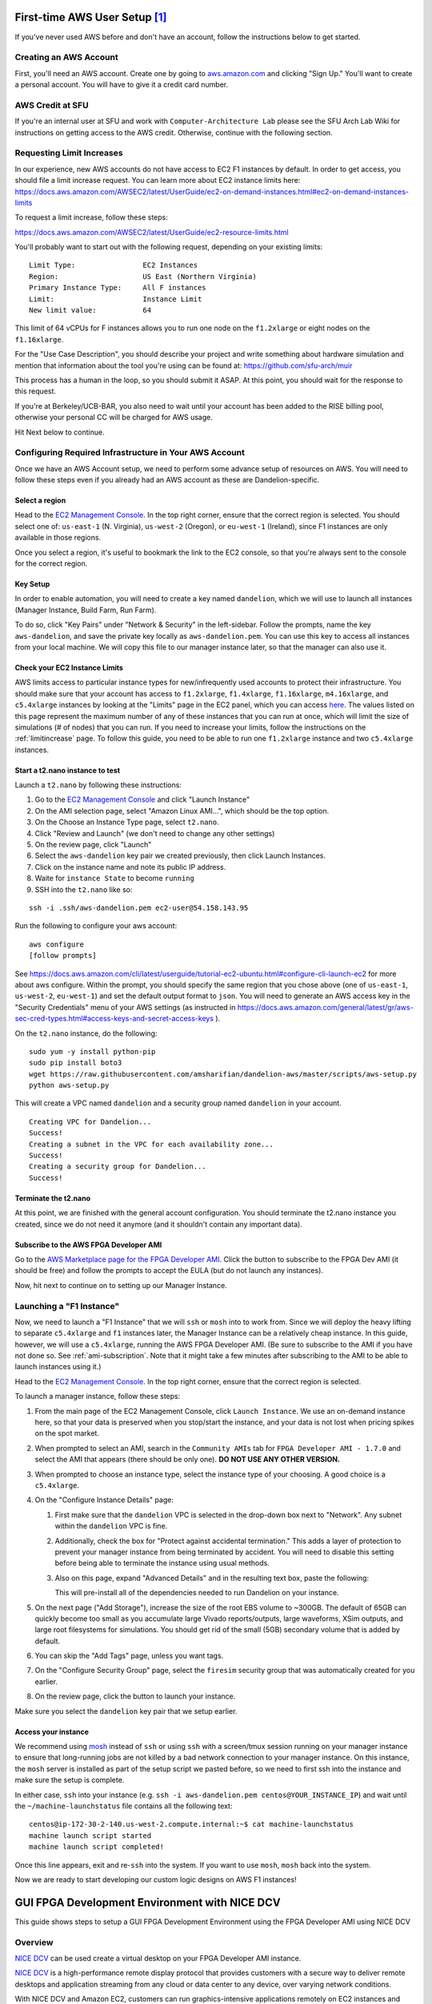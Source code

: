 .. _aws_account:

First-time AWS User Setup [1]_
================================

If you've never used AWS before and don't have an account, follow the instructions
below to get started.

Creating an AWS Account
-----------------------

First, you'll need an AWS account. Create one by going to
`aws.amazon.com <https://aws.amazon.com>`__ and clicking "Sign Up."
You'll want to create a personal account. You will have to give it a
credit card number.

AWS Credit at SFU
----------------------

If you're an internal user at SFU and work with ``Computer-Architecture Lab`` please see the SFU Arch Lab Wiki  for instructions on getting access to the AWS credit. Otherwise, continue with the following section.

.. _limitincrease:

Requesting Limit Increases
--------------------------

In our experience, new AWS accounts do not have access to EC2 F1 instances by default. In order to get access, you should file a limit increase request. You can learn more about EC2 instance limits here: https://docs.aws.amazon.com/AWSEC2/latest/UserGuide/ec2-on-demand-instances.html#ec2-on-demand-instances-limits

To request a limit increase, follow these steps:

https://docs.aws.amazon.com/AWSEC2/latest/UserGuide/ec2-resource-limits.html

You'll probably want to start out with the following request, depending on your existing limits:

::

    Limit Type:                EC2 Instances
    Region:                    US East (Northern Virginia)
    Primary Instance Type:     All F instances
    Limit:                     Instance Limit
    New limit value:           64


This limit of 64 vCPUs for F instances allows you to run one node on the ``f1.2xlarge`` or eight nodes on the
``f1.16xlarge``.

For the "Use Case Description", you should describe your project and write
something about hardware simulation and mention that information about the tool
you're using can be found at: https://github.com/sfu-arch/muir

This process has a human in the loop, so you should submit it ASAP. At
this point, you should wait for the response to this request.

If you're at Berkeley/UCB-BAR, you also need to wait until your account has
been added to the RISE billing pool, otherwise your personal CC will be charged
for AWS usage.

Hit Next below to continue.

Configuring Required Infrastructure in Your AWS Account
---------------------------------------------------------

Once we have an AWS Account setup, we need to perform some advance setup
of resources on AWS. You will need to follow these steps even if you
already had an AWS account as these are Dandelion-specific.

Select a region
~~~~~~~~~~~~~~~

Head to the `EC2 Management
Console <https://console.aws.amazon.com/ec2/v2/home>`__. In the top
right corner, ensure that the correct region is selected. You should
select one of: ``us-east-1`` (N. Virginia), ``us-west-2`` (Oregon), or ``eu-west-1``
(Ireland), since F1 instances are only available in those regions.

Once you select a region, it's useful to bookmark the link to the EC2
console, so that you're always sent to the console for the correct
region.

Key Setup
~~~~~~~~~

In order to enable automation, you will need to create a key named
``dandelion``, which we will use to launch all instances (Manager
Instance, Build Farm, Run Farm).

To do so, click "Key Pairs" under "Network & Security" in the
left-sidebar. Follow the prompts, name the key ``aws-dandelion``, and save the
private key locally as ``aws-dandelion.pem``. You can use this key to access
all instances from your local machine. We will copy this file to our
manager instance later, so that the manager can also use it.

Check your EC2 Instance Limits
~~~~~~~~~~~~~~~~~~~~~~~~~~~~~~

AWS limits access to particular instance types for new/infrequently used
accounts to protect their infrastructure. You should make sure that your
account has access to ``f1.2xlarge``, ``f1.4xlarge``, ``f1.16xlarge``,
``m4.16xlarge``, and ``c5.4xlarge`` instances by looking at the "Limits" page
in the EC2 panel, which you can access
`here <https://console.aws.amazon.com/ec2/v2/home#Limits:>`__. The
values listed on this page represent the maximum number of any of these
instances that you can run at once, which will limit the size of
simulations (# of nodes) that you can run. If you need to increase your
limits, follow the instructions on the
:ref:`limitincrease` page.
To follow this guide, you need to be able to run one ``f1.2xlarge`` instance
and two ``c5.4xlarge`` instances.

Start a t2.nano instance to test 
~~~~~~~~~~~~~~~~~~~~~~~~~~~~~~~~~~

Launch a ``t2.nano`` by following these instructions:

1. Go to the `EC2 Management
   Console <https://console.aws.amazon.com/ec2/v2/home>`__ and click
   "Launch Instance"
2. On the AMI selection page, select "Amazon Linux AMI...", which should
   be the top option.
3. On the Choose an Instance Type page, select ``t2.nano``.
4. Click "Review and Launch" (we don't need to change any other
   settings)
5. On the review page, click "Launch"
6. Select the ``aws-dandelion`` key pair we created previously, then click
   Launch Instances.
7. Click on the instance name and note its public IP address.
8. Waite for ``instance State`` to become ``running``
9. SSH into the ``t2.nano`` like so:

::

    ssh -i .ssh/aws-dandelion.pem ec2-user@54.158.143.95


Run the following to configure your aws account:

::

    aws configure
    [follow prompts]

See
https://docs.aws.amazon.com/cli/latest/userguide/tutorial-ec2-ubuntu.html#configure-cli-launch-ec2
for more about aws configure. Within the prompt, you should specify the same region that you chose
above (one of ``us-east-1``, ``us-west-2``, ``eu-west-1``) and set the default
output format to ``json``. You will need to generate an AWS access key in the "Security Credentials" menu of your AWS settings (as instructed in https://docs.aws.amazon.com/general/latest/gr/aws-sec-cred-types.html#access-keys-and-secret-access-keys ). 


On the ``t2.nano`` instance, do the following:

::

    sudo yum -y install python-pip
    sudo pip install boto3
    wget https://raw.githubusercontent.com/amsharifian/dandelion-aws/master/scripts/aws-setup.py
    python aws-setup.py

This will create a VPC named ``dandelion`` and a security group named ``dandelion`` in your account.

::

    Creating VPC for Dandelion...
    Success!
    Creating a subnet in the VPC for each availability zone...
    Success!
    Creating a security group for Dandelion...
    Success!


Terminate the t2.nano
~~~~~~~~~~~~~~~~~~~~~

At this point, we are finished with the general account configuration.
You should terminate the t2.nano instance you created, since we do not
need it anymore (and it shouldn't contain any important data).

.. _ami-subscription:

Subscribe to the AWS FPGA Developer AMI
~~~~~~~~~~~~~~~~~~~~~~~~~~~~~~~~~~~~~~~

Go to the `AWS Marketplace page for the FPGA Developer
AMI <https://aws.amazon.com/marketplace/pp/B06VVYBLZZ>`__. Click the
button to subscribe to the FPGA Dev AMI (it should be free) and follow
the prompts to accept the EULA (but do not launch any instances).

Now, hit next to continue on to setting up our Manager Instance.

Launching a "F1 Instance"
------------------------------

Now, we need to launch a "F1 Instance" that we will ``ssh`` or ``mosh`` into to work from.
Since we will deploy the heavy lifting to separate ``c5.4xlarge`` and ``f1`` instances later, the Manager Instance can be a relatively cheap instance. 
In this guide, however, we will use a ``c5.4xlarge``, running the AWS FPGA Developer AMI. (Be sure to subscribe to the AMI  if you have not done so. See :ref:`ami-subscription`. Note that it 
might take a few minutes after subscribing to the AMI to be able to 
launch instances using it.)

Head to the `EC2 Management Console <https://console.aws.amazon.com/ec2/v2/home>`__. In the top
right corner, ensure that the correct region is selected.

To launch a manager instance, follow these steps:

1. From the main page of the EC2 Management Console, click
   ``Launch Instance``. We use an on-demand instance here, so that your
   data is preserved when you stop/start the instance, and your data is
   not lost when pricing spikes on the spot market.
2. When prompted to select an AMI, search in the ``Community AMIs`` tab for
   ``FPGA Developer AMI - 1.7.0`` and select the AMI that appears (there 
   should be only one). **DO NOT USE ANY OTHER VERSION.**
3. When prompted to choose an instance type, select the instance type of
   your choosing. A good choice is a ``c5.4xlarge``.
4. On the "Configure Instance Details" page:

   1. First make sure that the ``dandelion`` VPC is selected in the
      drop-down box next to "Network". Any subnet within the ``dandelion``
      VPC is fine.
   2. Additionally, check the box for "Protect against accidental
      termination." This adds a layer of protection to prevent your
      manager instance from being terminated by accident. You will need
      to disable this setting before being able to terminate the
      instance using usual methods.
   3. Also on this page, expand "Advanced Details" and in the resulting
      text box, paste the following:

      .. include:: ../scripts/machine-launch-script.sh
         :code: bash

      This will pre-install all of the dependencies needed to run Dandelion on your instance.

5. On the next page ("Add Storage"), increase the size of the root EBS
   volume to ~300GB. The default of 65GB can quickly become too small as
   you accumulate large Vivado reports/outputs, large waveforms, XSim outputs,
   and large root filesystems for simulations. You should get rid of the
   small (5GB) secondary volume that is added by default.
6. You can skip the "Add Tags" page, unless you want tags.
7. On the "Configure Security Group" page, select the ``firesim``
   security group that was automatically created for you earlier.
8. On the review page, click the button to launch your instance.

Make sure you select the ``dandelion`` key pair that we setup earlier.

Access your instance
~~~~~~~~~~~~~~~~~~~~

We recommend using `mosh <https://mosh.org/>`__ instead
of ``ssh`` or using ``ssh`` with a screen/tmux session running on your
manager instance to ensure that long-running jobs are not killed by a
bad network connection to your manager instance. On this instance, the
``mosh`` server is installed as part of the setup script we pasted
before, so we need to first ssh into the instance and make sure the
setup is complete.

In either case, ``ssh`` into your instance (e.g. ``ssh -i aws-dandelion.pem centos@YOUR_INSTANCE_IP``) and wait until the
``~/machine-launchstatus`` file contains all the following text:

::

    centos@ip-172-30-2-140.us-west-2.compute.internal:~$ cat machine-launchstatus
    machine launch script started
    machine launch script completed!

Once this line appears, exit and re-``ssh`` into the system. If you want
to use ``mosh``, ``mosh`` back into the system.

Now we are ready to start developing our custom logic designs on AWS F1 instances!



GUI FPGA Development Environment with NICE DCV
================================================
This guide shows steps to setup a GUI FPGA Development Environment using the FPGA Developer AMI using NICE DCV
      
Overview
----------

`NICE DCV <https://docs.aws.amazon.com/dcv/latest/adminguide/what-is-dcv.html>`_ can be used create a virtual desktop on your FPGA Developer AMI instance.

`NICE DCV <https://docs.aws.amazon.com/dcv/latest/adminguide/what-is-dcv.html>`_ is a high-performance remote 
display protocol that provides customers with a secure way to deliver remote desktops and application streaming 
from any cloud or data center to any device, over varying network conditions. 

With NICE DCV and Amazon EC2, customers can run graphics-intensive applications remotely on EC2 instances
and stream the results to simpler client machines, eliminating the need for expensive dedicated workstations.
Customers across a broad range of HPC workloads use NICE DCV for their remote visualization requirements.
The NICE DCV streaming protocol is also utilized by popular services like Amazon AppStream 2.0 and AWS RoboMaker.

The `DCV Administrator guide <https://docs.aws.amazon.com/dcv/latest/adminguide/what-is-dcv.html>`_
and the `User guide <https://docs.aws.amazon.com/dcv/latest/userguide/getting-started.html>`_
are the official resources on how to configure and use DCV.

The installation process is summarized below for your convenience.

**NOTE**:
These steps may change when new versions of the DCV Server and Clients are released.
If you experience issues please refer to the `Official DCV documentation <https://docs.aws.amazon.com/dcv/latest/adminguide/what-is-dcv.html)>`_.

Installation Process
----------------------

1. `Setup your FPGA Developer AMI Instance with an IAM Role <https://docs.aws.amazon.com/dcv/latest/adminguide/setting-up-license.html#setting-up-license-ec2>`_ that grants your instance access to NICE DCV endpoints.

    NICE DCV is available for free to use on EC2.

    The NICE DCV server automatically detects that it is running on an Amazon EC2 instance and periodically connects to an Amazon S3 bucket to determine whether a valid license is available. The IAM role enables this functionality.
    
    Please follow the steps mentioned in the above guide to attach an IAM role to your instance with the following policy:

.. code-block::json

   {
      "Version": "2012-10-17",
      "Statement": [
         {
               "Effect": "Allow",
               "Action": "s3:GetObject",
               "Resource": "arn:aws:s3:::dcv-license.region/*"
         }
      ]
   }

    **NOTE:** Without access to the DCV bucket mentioned in the [NICE DCV licensing setup guide](https://docs.aws.amazon.com/dcv/latest/adminguide/setting-up-license.html#setting-up-license-ec2), your server license is only valid of 15 days.

2. On your FPGA Developer AMI Instance `update the Instance Security Group <https://docs.aws.amazon.com/AWSEC2/latest/UserGuide/using-network-security.html#adding-security-group-rule>`_ to allow TCP Port **8443** Ingress

3. `Install NICE DCV pre-requisites <https://docs.aws.amazon.com/dcv/latest/adminguide/setting-up-installing-linux-prereq.html>`_

.. code-block::bash

   sudo yum -y install kernel-devel
   sudo yum -y groupinstall "GNOME Desktop"
   sudo yum -y install glx-utils

4. `Install NICE DCV Server <https://docs.aws.amazon.com/dcv/latest/adminguide/setting-up-installing-linux-server.html>`_

.. code-block::bash

   sudo rpm --import https://s3-eu-west-1.amazonaws.com/nice-dcv-publish/NICE-GPG-KEY
   wget https://d1uj6qtbmh3dt5.cloudfront.net/2019.0/Servers/nice-dcv-2019.0-7318-el7.tgz
   tar xvf nice-dcv-2019.0-7318-el7.tgz
   cd nice-dcv-2019.0-7318-el7
   sudo yum -y install nice-dcv-server-2019.0.7318-1.el7.x86_64.rpm
   sudo yum -y install nice-xdcv-2019.0.224-1.el7.x86_64.rpm

   sudo systemctl enable dcvserver
   sudo systemctl start dcvserver

5. Setup Password

.. code-block::

   sudo passwd centos


6. Change firewall settings
   
   Options: 
   
   * Disable firewalld to allow all connections

.. code-block::bash

   sudo systemctl stop firewalld
   sudo systemctl disable firewalld

   
   * Open up the firewall only for tcp port 8443
   
.. code-block::bash

   sudo systemctl start firewalld
   sudo systemctl enable firewalld
   sudo firewall-cmd --zone=public --add-port=8443/tcp --permanent
   sudo firewall-cmd --reload

7. Create a virtual session to connect to    
   
   **NOTE: You will have to create a new session if you restart your instance.** 


.. code-block::bash

   dcv create-session --type virtual --user centos centos

8. Connect to the DCV Remote Desktop session

    i. **Using a web browser**
    
       * Make sure that you are using a `supported web browser <https://docs.aws.amazon.com/dcv/latest/adminguide/what-is-dcv.html#what-is-dcv-requirements>`_.
       
       * Use the secure URL, Public IP address, and correct port (8443) to connect. For example: `https://111.222.333.444:8443`
    
          **NOTE:** When you connect make sure you use the `https` protocol to ensure a secure connection.              

    ii. **Using the NICE DCV Client**
    
       * Download and install the `DCV Client <https://download.nice-dcv.com/>`_
       
       * Use the Public IP address, and correct port (8443) to connect

          An example login screen (for the DCV Client you will need to connect first using the IP:Port, for example `111.222.333.444:8443`):
    
          
.. image:: figures/dcv_login.png

9. Logging in should show you your new GUI Desktop:

.. image:: figures/dcv_desktop.png

.. [1] This tutorial is adopted from `FireSim doc <https://docs.fires.im/en/latest/index.html>`_.